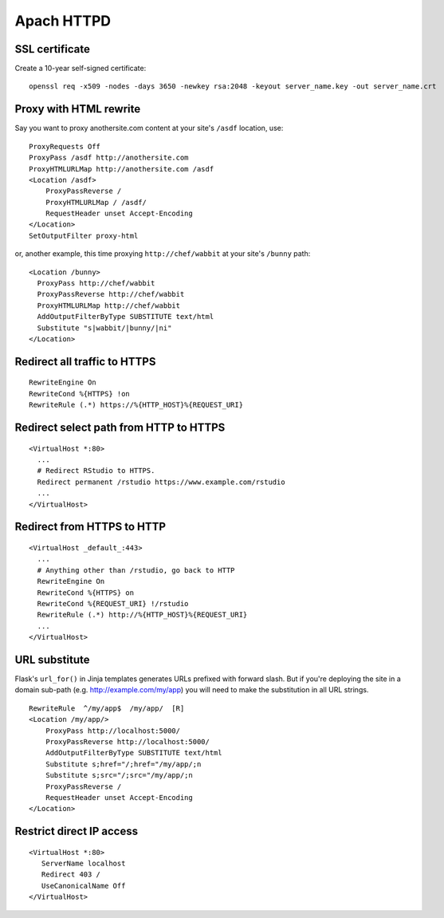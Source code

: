 Apach HTTPD
===========

SSL certificate
---------------
Create a 10-year self-signed certificate:
::

   openssl req -x509 -nodes -days 3650 -newkey rsa:2048 -keyout server_name.key -out server_name.crt

Proxy with HTML rewrite
-----------------------
Say you want to proxy anothersite.com content at your site's ``/asdf`` location, use:
::

    ProxyRequests Off
    ProxyPass /asdf http://anothersite.com
    ProxyHTMLURLMap http://anothersite.com /asdf
    <Location /asdf>
        ProxyPassReverse /
        ProxyHTMLURLMap / /asdf/
        RequestHeader unset Accept-Encoding
    </Location>
    SetOutputFilter proxy-html

or, another example, this time proxying ``http://chef/wabbit`` at your site's ``/bunny`` path: 
::

   <Location /bunny>
     ProxyPass http://chef/wabbit
     ProxyPassReverse http://chef/wabbit
     ProxyHTMLURLMap http://chef/wabbit
     AddOutputFilterByType SUBSTITUTE text/html
     Substitute "s|wabbit/|bunny/|ni"
   </Location>

Redirect all traffic to HTTPS
-----------------------------
::

   RewriteEngine On
   RewriteCond %{HTTPS} !on
   RewriteRule (.*) https://%{HTTP_HOST}%{REQUEST_URI}

Redirect select path from HTTP to HTTPS
---------------------------------------
::

   <VirtualHost *:80>
     ...
     # Redirect RStudio to HTTPS.
     Redirect permanent /rstudio https://www.example.com/rstudio
     ...
   </VirtualHost>

Redirect from HTTPS to HTTP
---------------------------
::

   <VirtualHost _default_:443>
     ...
     # Anything other than /rstudio, go back to HTTP
     RewriteEngine On
     RewriteCond %{HTTPS} on
     RewriteCond %{REQUEST_URI} !/rstudio
     RewriteRule (.*) http://%{HTTP_HOST}%{REQUEST_URI}
     ...
   </VirtualHost>

URL substitute
--------------
Flask's ``url_for()`` in Jinja templates generates URLs prefixed with
forward slash. But if you're deploying the site in a domain sub-path
(e.g. http://example.com/my/app) you will need to make the substitution
in all URL strings.
::

   RewriteRule  ^/my/app$  /my/app/  [R]
   <Location /my/app/>
       ProxyPass http://localhost:5000/
       ProxyPassReverse http://localhost:5000/
       AddOutputFilterByType SUBSTITUTE text/html
       Substitute s;href="/;href="/my/app/;n
       Substitute s;src="/;src="/my/app/;n
       ProxyPassReverse /
       RequestHeader unset Accept-Encoding
   </Location>

Restrict direct IP access
-------------------------
::

   <VirtualHost *:80>
      ServerName localhost
      Redirect 403 /
      UseCanonicalName Off
   </VirtualHost>
